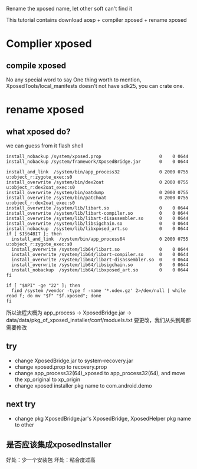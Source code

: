 #+BEGIN_COMMENT
.. title: rename_xp
.. slug: rename_xp
.. date: 2019-01-03 18:35:46 UTC+08:00
.. tags: 
.. category: android
.. link: 
.. description: 
.. type: text

#+END_COMMENT

#+OPTIONS: ^:nil
Rename the xposed name, let other soft can't find it

This tutorial contains download aosp + compiler xposed + rename xposed

* Complier xposed
** compile xposed
   No any special word to say
 One thing worth to mention, XposedTools/local_manifests doesn't not have sdk25, you can crate one.
* rename xposed
** what xposed do?
we can guess from it flash shell

#+BEGIN_SRC shell
install_nobackup /system/xposed.prop                      0    0 0644
install_nobackup /system/framework/XposedBridge.jar       0    0 0644

install_and_link  /system/bin/app_process32               0 2000 0755 u:object_r:zygote_exec:s0
install_overwrite /system/bin/dex2oat                     0 2000 0755 u:object_r:dex2oat_exec:s0
install_overwrite /system/bin/oatdump                     0 2000 0755
install_overwrite /system/bin/patchoat                    0 2000 0755 u:object_r:dex2oat_exec:s0
install_overwrite /system/lib/libart.so                   0    0 0644
install_overwrite /system/lib/libart-compiler.so          0    0 0644
install_overwrite /system/lib/libart-disassembler.so      0    0 0644
install_overwrite /system/lib/libsigchain.so              0    0 0644
install_nobackup  /system/lib/libxposed_art.so            0    0 0644
if [ $IS64BIT ]; then
  install_and_link  /system/bin/app_process64             0 2000 0755 u:object_r:zygote_exec:s0
  install_overwrite /system/lib64/libart.so               0    0 0644
  install_overwrite /system/lib64/libart-compiler.so      0    0 0644
  install_overwrite /system/lib64/libart-disassembler.so  0    0 0644
  install_overwrite /system/lib64/libsigchain.so          0    0 0644
  install_nobackup  /system/lib64/libxposed_art.so        0    0 0644
fi

if [ "$API" -ge "22" ]; then
  find /system /vendor -type f -name '*.odex.gz' 2>/dev/null | while read f; do mv "$f" "$f.xposed"; done
fi
#+END_SRC

所以流程大概为
app_process -> XposedBridge.jar -> data/data/pkg_of_xposed_installer/conf/moduels.txt
要更改，我们从头到尾都需要修改
** try
- change XposedBridge.jar to system-recovery.jar
- change xposed.prop to recovery.prop
- change app_process32(64)_xposed to app_process32(64), and move the xp_original to xp_origin
- change xposed installer pkg name to com.android.demo
   
** next try
- change pkg XposedBridge.jar's XposedBridge, XposedHelper pkg name to other
  
** 是否应该集成xposedInstaller
好处：少一个安装包
坏处：粘合度过高
